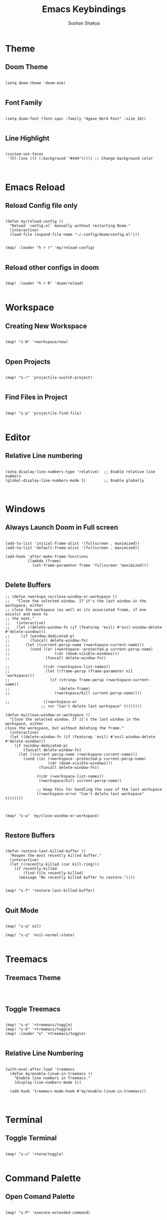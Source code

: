 #+TITLE: Emacs Keybindings
#+AUTHOR: Sushan Shakya
#+PROPERTY: header-args:elisp :tangle ~/.config/doom/config.el
#+DESCRIPTION: EMACS Key Bindings to use with DOOM

* Theme

** Doom Theme

#+BEGIN_SRC elisp

(setq doom-theme 'doom-one)

#+END_SRC

** Font Family

#+BEGIN_SRC elisp

(setq doom-font (font-spec :family "Agave Nerd Font" :size 18))

#+END_SRC

#+RESULTS:
: #<font-spec nil nil Agave\ Nerd\ Font nil nil nil nil nil 18 nil nil nil nil>

** Line Highlight

#+BEGIN_SRC elisp

(custom-set-faces
 '(hl-line ((t (:background "#444"))))) ;; Change background color


#+END_SRC


* Emacs Reload

** Reload Config file only

#+BEGIN_SRC elisp

(defun my/reload-config ()
  "Reload `config.el` manually without restarting Doom."
  (interactive)
  (load-file (expand-file-name "~/.config/doom/config.el")))


(map! :leader "h r r" 'my/reload-config)

#+END_SRC

** Reload other configs in doom

#+BEGIN_SRC elisp

(map! :leader "h r R" 'doom/reload)

#+END_SRC


* Workspace

** Creating New Workspace

#+BEGIN_SRC elisp

(map! "s-N" '+workspace/new)

#+END_SRC

** Open Projects

#+BEGIN_SRC elisp

(map! "s-r" 'projectile-switch-project)

#+END_SRC

** Find Files in Project

#+BEGIN_SRC elisp

(map! "s-p" 'projectile-find-file)

#+END_SRC




* Editor

** Relative Line numbering

#+BEGIN_SRC elisp

(setq display-line-numbers-type 'relative)  ;; Enable relative line numbers
(global-display-line-numbers-mode 1)        ;; Enable globally


#+END_SRC


* Windows

** Always Launch Doom in Full screen

#+BEGIN_SRC elisp

(add-to-list 'initial-frame-alist '(fullscreen . maximized))
(add-to-list 'default-frame-alist '(fullscreen . maximized))

(add-hook 'after-make-frame-functions
          (lambda (frame)
            (set-frame-parameter frame 'fullscreen 'maximized)))

#+END_SRC

** Delete Buffers

#+begin_src elisp
;; (defun +workspa ce/close-window-or-workspace ()
;;   "Close the selected window. If it's the last window in the workspace, either
;; close the workspace (as well as its associated frame, if one exists) and move to
;; the next."
;;   (interactive)
;;   (let ((delete-window-fn (if (featurep 'evil) #'evil-window-delete #'delete-window)))
;;     (if (window-dedicated-p)
;;         (funcall delete-window-fn)
;;       (let ((current-persp-name (+workspace-current-name)))
;;         (cond ((or (+workspace--protected-p current-persp-name)
;;                    (cdr (doom-visible-windows)))
;;                (funcall delete-window-fn))

;;               ((cdr (+workspace-list-names))
;;                (let ((frame-persp (frame-parameter nil 'workspace)))
;;                  (if (string= frame-persp (+workspace-current-name))
;;                      (delete-frame)
;;                    (+workspace/kill current-persp-name))))

;;               ((+workspace-er
                ;; ror "Can't delete last workspace" t)))))))

(defun my/close-window-or-workspace ()
  "Close the selected window. If it's the last window in the workspace, either
close the workspace, but without deleting the frame."
  (interactive)
  (let ((delete-window-fn (if (featurep 'evil) #'evil-window-delete #'delete-window)))
    (if (window-dedicated-p)
        (funcall delete-window-fn)
      (let ((current-persp-name (+workspace-current-name)))
        (cond ((or (+workspace--protected-p current-persp-name)
                   (cdr (doom-visible-windows)))
               (funcall delete-window-fn))

              ((cdr (+workspace-list-names))
               (+workspace/kill current-persp-name))

              ;; Keep this for handling the case of the last workspace
              ((+workspace-error "Can't delete last workspace" t)))))))



(map! "s-w" 'my/close-window-or-workspace)

#+end_src

** Restore Buffers

#+begin_src elisp

(defun restore-last-killed-buffer ()
  "Reopen the most recently killed buffer."
  (interactive)
  (let ((recently-killed (car kill-ring)))
    (if recently-killed
        (find-file recently-killed)
      (message "No recently killed buffer to restore."))))


(map! "s-T" 'restore-last-killed-buffer)

#+end_src

** Quit Mode
#+BEGIN_SRC elisp

(map! "s-q" nil)

(map! "s-q" 'evil-normal-state)

#+END_SRC


* Treemacs

** Treemacs Theme

#+BEGIN_SRC elisp


#+END_SRC

** Toggle Treemacs

#+begin_src elisp

(map! "s-e" '+treemacs/toggle)
(map! "s-b" '+treemacs/toggle)
(map! :leader "e" '+treemacs/toggle)

#+end_src

** Relative Line Numbering

#+BEGIN_SRC elisp

(with-eval-after-load 'treemacs
  (defun my/enable-linum-in-treemacs ()
    "Enable line numbers in Treemacs."
    (display-line-numbers-mode 1))

  (add-hook 'treemacs-mode-hook #'my/enable-linum-in-treemacs))


#+END_SRC


* Terminal

** Toggle Terminal

#+begin_src elisp

(map! "s-u" '+term/toggle)

#+end_src


* Command Palette

** Open Comand Palette

#+BEGIN_SRC elisp

(map! "s-P" 'execute-extended-command)

#+END_SRC

#+RESULTS:


* Window Navigation

** Split Windows

#+begin_src elisp

(map! "s-L" '+evil/window-vsplit-and-follow)
(map! "s-J" '+evil/window-split-and-follow)

#+end_src

** Move between Windows

#+begin_src elisp

(map! "s-j" 'evil-window-down)
(map! "s-k" 'evil-window-up)
(map! "s-h" 'evil-window-left)
(map! "s-l" 'evil-window-right)

#+end_src


* Copy Paste

** Interoperate copy & paste between system clipboard

#+BEGIN_SRC elisp

(global-set-key (kbd "s-c") 'kill-ring-save)   ;; Copy
(global-set-key (kbd "s-v") 'yank)             ;; Paste
(global-set-key (kbd "s-x") 'kill-region)      ;; Cut
(global-set-key (kbd "s-a") 'mark-whole-buffer) ;; Select All

#+END_SRC

** Duplicate Lines Down

#+BEGIN_SRC elisp

(defun my/duplicate-lines-down ()
  "Duplicate the selected region or current line below, keeping the new region selected."
  (interactive)
  (if (use-region-p)
      (let* ((beg (region-beginning))
             (end (region-end))
             (beg-line (progn (goto-char beg) (line-beginning-position)))
             (end-line (progn (goto-char end) (line-end-position))))
        (let ((text (buffer-substring beg-line end-line)))
          (goto-char end-line)
          (newline)
          (insert text)
          ;; Keep the newly duplicated region selected
          (set-mark end-line)
          (goto-char (+ end-line (length text)))))
    ;; Duplicate single line if no region is selected
    (let* ((line (buffer-substring (line-beginning-position) (line-end-position)))
           (pos (point))) ;; Save cursor position
      (end-of-line)
      (newline)
      (insert line)
      ;; Move cursor down to the new line
      (goto-char (+ pos (length line)))
      (set-mark (line-beginning-position)))))

(map! "s-d" 'my/duplicate-lines-down)

#+END_SRC


* Comments

** Comment the selected lines

#+BEGIN_SRC elisp

(defun my/comment-region-and-keep-selection ()
  "Comment the selected region or the current line, maintaining selection."
  (interactive)
  (if (use-region-p)
      (let* ((beg (region-beginning))
             (end (region-end))
             (beg-line (progn (goto-char beg) (line-beginning-position)))
             (end-line (progn (goto-char end) (line-end-position))))
        ;; Comment the selected region
        (comment-or-uncomment-region beg-line end-line))
    ;; If no region is selected, comment the current line
    (let ((line-start (line-beginning-position))
          (line-end (line-end-position)))
      (comment-or-uncomment-region line-start line-end))))

(map! :n "s-/" nil)
(map! :ni "s-/" 'my/comment-region-and-keep-selection)
(map! :v "s-/" 'my/comment-region-and-keep-selection)

#+END_SRC


* Completion

** VIM Bindings for Completion

#+BEGIN_SRC elisp

(use-package vertico
  :ensure t
  :bind (:map vertico-map
              ("s-j" . vertico-next)
              ("s-k" . vertico-previous))
  :custom
  (vertico-cycle t)
  :init
  (vertico-mode))

#+END_SRC


* ORG MODE

** Auto Tangle ORG to .el

#+begin_src elisp :tangle no
(defun my/org-babel-tangle-config ()
  "Auto-tangle `config.org` when saved."
  (when (string-equal (buffer-file-name)
                      (expand-file-name "~/.config/doom/config.org"))
    (org-babel-tangle)))

(add-hook 'after-save-hook #'my/org-babel-tangle-config)
#+end_src

** Shortcut Key

#+BEGIN_SRC elisp

(map! :leader "T" 'org-babel-tangle)

#+END_SRC


* Search Related

** Find Things in a file

#+BEGIN_SRC elisp

(map! "s-f" '+evil:swiper)

#+END_SRC


* LSP related Configs

** LSP Mode

#+begin_src elisp

(use-package lsp-mode
  :commands (lsp lsp-deferred)
  :init
  (setq lsp-keymap-prefix "SPC l")
  :config
  (lsp-enable-which-key-integration t))

#+end_src

** Language related configs

*** Dart

#+begin_src elisp

(setq package-selected-packages
  '(dart-mode lsp-mode lsp-dart lsp-treemacs flycheck company
    ;; Optional packages
    lsp-ui company hover))

(when (cl-find-if-not #'package-installed-p package-selected-packages)
  (package-refresh-contents)
  (mapc #'package-install package-selected-packages))


(add-hook 'dart-mode-hook 'lsp)

(setq gc-cons-threshold (* 100 1024 1024)
      read-process-output-max (* 1024 1024))

(with-eval-after-load 'projectile
  (add-to-list 'projectile-project-root-files-bottom-up "pubspec.yaml")
  (add-to-list 'projectile-project-root-files-bottom-up "BUILD"))

#+end_src
